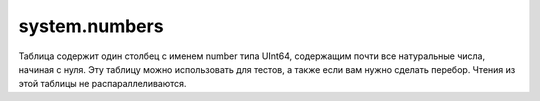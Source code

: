 system.numbers
--------------

Таблица содержит один столбец с именем number типа UInt64, содержащим почти все натуральные числа, начиная с нуля.
Эту таблицу можно использовать для тестов, а также если вам нужно сделать перебор.
Чтения из этой таблицы не распараллеливаются.

